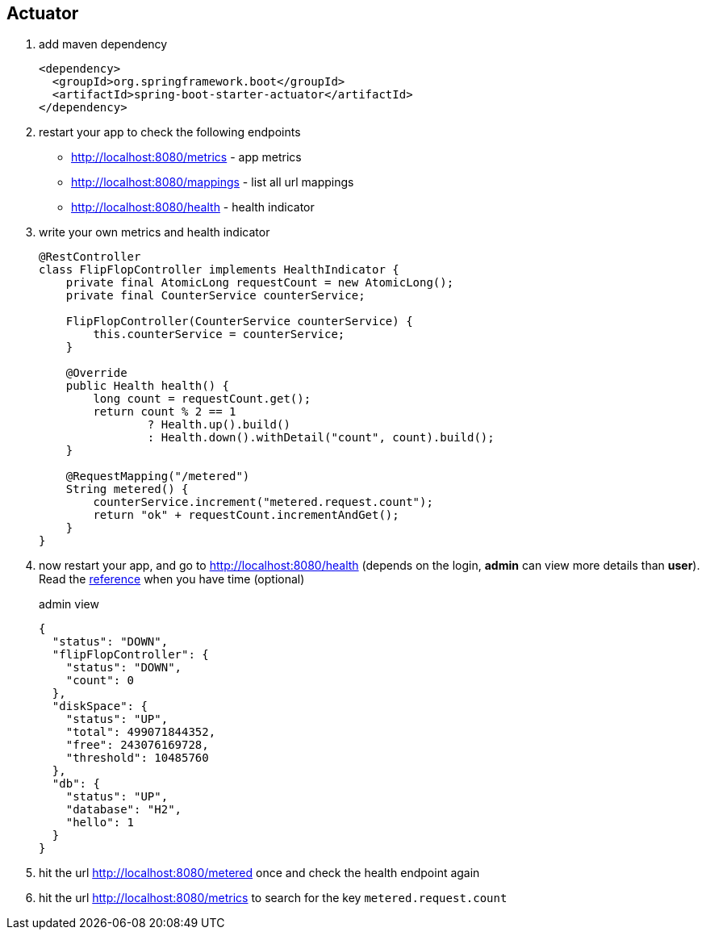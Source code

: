 == Actuator

1. add maven dependency 
+
[source,xml]
----
<dependency>
  <groupId>org.springframework.boot</groupId>
  <artifactId>spring-boot-starter-actuator</artifactId>
</dependency>
----

2. restart your app to check the following endpoints 
- http://localhost:8080/metrics - app metrics 
- http://localhost:8080/mappings - list all url mappings
- http://localhost:8080/health - health indicator 


3. write your own metrics and health indicator 
+
[source,java]
----
@RestController
class FlipFlopController implements HealthIndicator {
    private final AtomicLong requestCount = new AtomicLong();
    private final CounterService counterService;

    FlipFlopController(CounterService counterService) {
        this.counterService = counterService;
    }

    @Override
    public Health health() {
        long count = requestCount.get();
        return count % 2 == 1
                ? Health.up().build()
                : Health.down().withDetail("count", count).build();
    }

    @RequestMapping("/metered")
    String metered() {
        counterService.increment("metered.request.count");
        return "ok" + requestCount.incrementAndGet();
    }
}
----

4. now restart your app, and go to http://localhost:8080/health 
(depends on the login, *admin* can view more details than *user*). Read the  link:http://docs.spring.io/spring-boot/docs/current-SNAPSHOT/reference/htmlsingle/#production-ready-health-access-restrictions[reference] when you have time (optional)
+
admin view 
+
[source,json]
----
{
  "status": "DOWN",
  "flipFlopController": {
    "status": "DOWN",
    "count": 0
  },
  "diskSpace": {
    "status": "UP",
    "total": 499071844352,
    "free": 243076169728,
    "threshold": 10485760
  },
  "db": {
    "status": "UP",
    "database": "H2",
    "hello": 1
  }
}
----
5. hit the url http://localhost:8080/metered once and check the health endpoint again

6. hit the url http://localhost:8080/metrics to search for the key ```metered.request.count```
